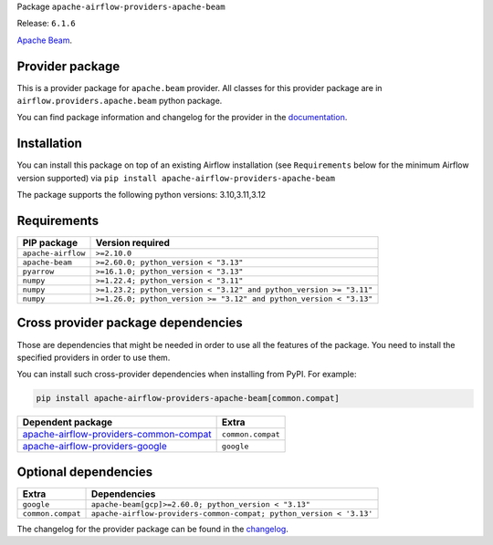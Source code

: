 
.. Licensed to the Apache Software Foundation (ASF) under one
   or more contributor license agreements.  See the NOTICE file
   distributed with this work for additional information
   regarding copyright ownership.  The ASF licenses this file
   to you under the Apache License, Version 2.0 (the
   "License"); you may not use this file except in compliance
   with the License.  You may obtain a copy of the License at

..   http://www.apache.org/licenses/LICENSE-2.0

.. Unless required by applicable law or agreed to in writing,
   software distributed under the License is distributed on an
   "AS IS" BASIS, WITHOUT WARRANTIES OR CONDITIONS OF ANY
   KIND, either express or implied.  See the License for the
   specific language governing permissions and limitations
   under the License.

.. NOTE! THIS FILE IS AUTOMATICALLY GENERATED AND WILL BE OVERWRITTEN!

.. IF YOU WANT TO MODIFY TEMPLATE FOR THIS FILE, YOU SHOULD MODIFY THE TEMPLATE
   ``PROVIDER_README_TEMPLATE.rst.jinja2`` IN the ``dev/breeze/src/airflow_breeze/templates`` DIRECTORY

Package ``apache-airflow-providers-apache-beam``

Release: ``6.1.6``


`Apache Beam <https://beam.apache.org/>`__.


Provider package
----------------

This is a provider package for ``apache.beam`` provider. All classes for this provider package
are in ``airflow.providers.apache.beam`` python package.

You can find package information and changelog for the provider
in the `documentation <https://airflow.apache.org/docs/apache-airflow-providers-apache-beam/6.1.6/>`_.

Installation
------------

You can install this package on top of an existing Airflow installation (see ``Requirements`` below
for the minimum Airflow version supported) via
``pip install apache-airflow-providers-apache-beam``

The package supports the following python versions: 3.10,3.11,3.12

Requirements
------------

==================  ==================================================================
PIP package         Version required
==================  ==================================================================
``apache-airflow``  ``>=2.10.0``
``apache-beam``     ``>=2.60.0; python_version < "3.13"``
``pyarrow``         ``>=16.1.0; python_version < "3.13"``
``numpy``           ``>=1.22.4; python_version < "3.11"``
``numpy``           ``>=1.23.2; python_version < "3.12" and python_version >= "3.11"``
``numpy``           ``>=1.26.0; python_version >= "3.12" and python_version < "3.13"``
==================  ==================================================================

Cross provider package dependencies
-----------------------------------

Those are dependencies that might be needed in order to use all the features of the package.
You need to install the specified providers in order to use them.

You can install such cross-provider dependencies when installing from PyPI. For example:

.. code-block:: bash

    pip install apache-airflow-providers-apache-beam[common.compat]


==================================================================================================================  =================
Dependent package                                                                                                   Extra
==================================================================================================================  =================
`apache-airflow-providers-common-compat <https://airflow.apache.org/docs/apache-airflow-providers-common-compat>`_  ``common.compat``
`apache-airflow-providers-google <https://airflow.apache.org/docs/apache-airflow-providers-google>`_                ``google``
==================================================================================================================  =================

Optional dependencies
----------------------

=================  ===================================================================
Extra              Dependencies
=================  ===================================================================
``google``         ``apache-beam[gcp]>=2.60.0; python_version < "3.13"``
``common.compat``  ``apache-airflow-providers-common-compat; python_version < '3.13'``
=================  ===================================================================

The changelog for the provider package can be found in the
`changelog <https://airflow.apache.org/docs/apache-airflow-providers-apache-beam/6.1.6/changelog.html>`_.
